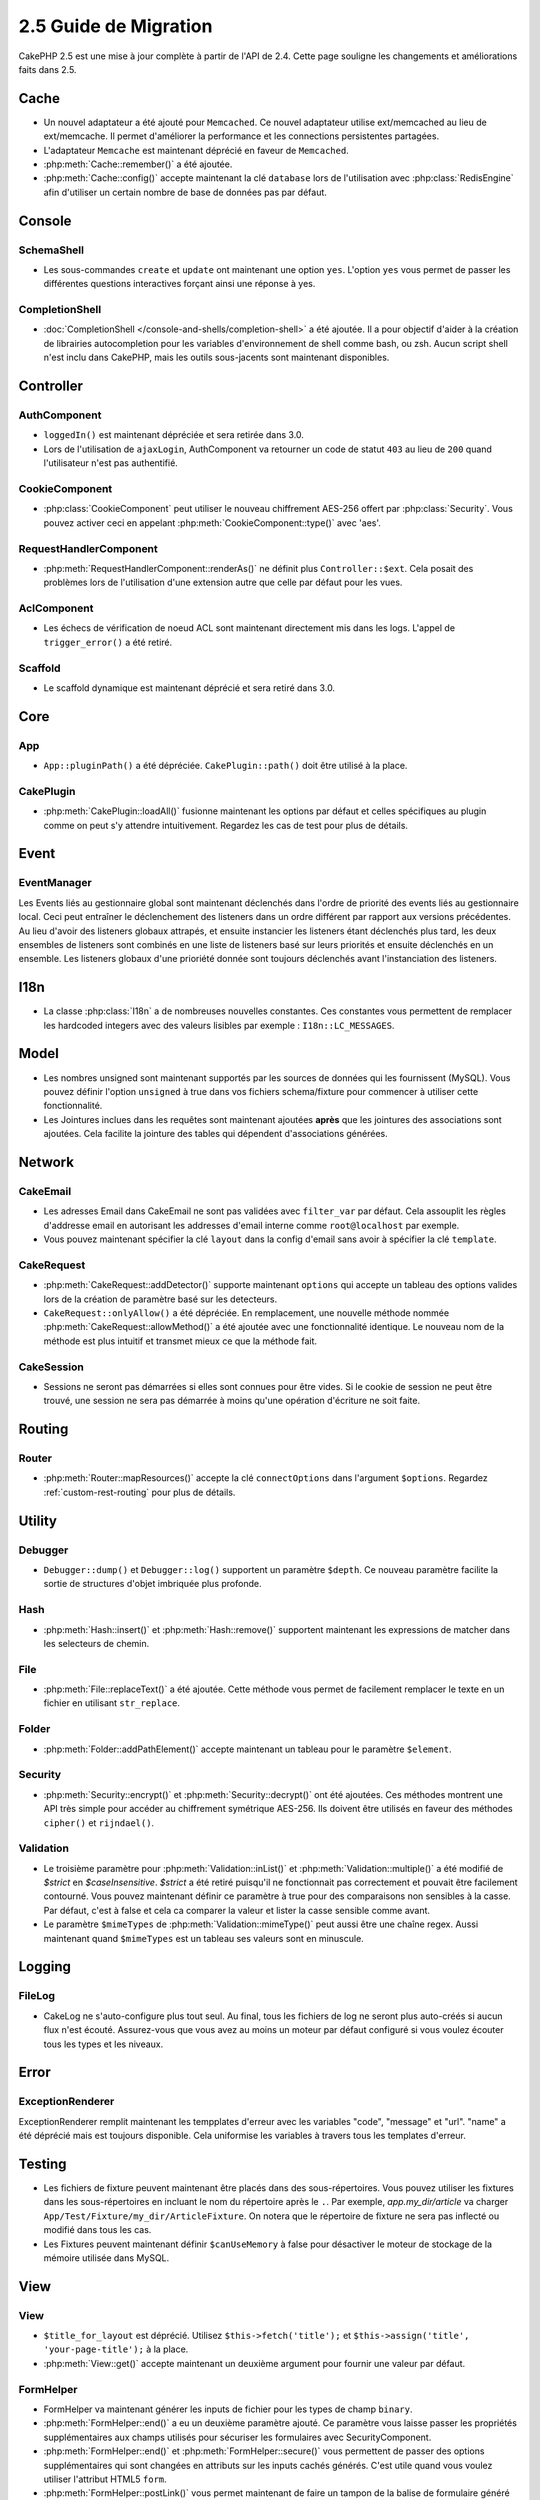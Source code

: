2.5 Guide de Migration
######################

CakePHP 2.5 est une mise à jour complète à partir de l'API de 2.4. Cette page
souligne les changements et améliorations faits dans 2.5.

Cache
=====

- Un nouvel adaptateur a été ajouté pour ``Memcached``. Ce nouvel adaptateur
  utilise ext/memcached au lieu de ext/memcache. Il permet d'améliorer la
  performance et les connections persistentes partagées.
- L'adaptateur ``Memcache`` est maintenant déprécié en faveur de ``Memcached``.
- :php:meth:`Cache::remember()` a été ajoutée.
- :php:meth:`Cache::config()` accepte maintenant la clé ``database`` lors de
  l'utilisation avec :php:class:`RedisEngine` afin d'utiliser un certain nombre
  de base de données pas par défaut.

Console
=======

SchemaShell
-----------

- Les sous-commandes ``create`` et ``update`` ont maintenant une option ``yes``.
  L'option ``yes`` vous permet de passer les différentes questions interactives
  forçant ainsi une réponse à yes.

CompletionShell
---------------

- :doc:`CompletionShell </console-and-shells/completion-shell>` a été ajoutée.
  Il a pour objectif d'aider à la création de librairies autocompletion pour
  les variables d'environnement de shell comme bash, ou zsh. Aucun script shell
  n'est inclu dans CakePHP, mais les outils sous-jacents sont maintenant
  disponibles.

Controller
==========

AuthComponent
-------------

- ``loggedIn()`` est maintenant dépréciée et sera retirée dans 3.0.
- Lors de l'utilisation de ``ajaxLogin``, AuthComponent va retourner un code de
  statut ``403`` au lieu de ``200`` quand l'utilisateur n'est pas authentifié.

CookieComponent
---------------

- :php:class:`CookieComponent` peut utiliser le nouveau chiffrement AES-256
  offert par :php:class:`Security`. Vous pouvez activer ceci en appelant
  :php:meth:`CookieComponent::type()` avec 'aes'.

RequestHandlerComponent
-----------------------

- :php:meth:`RequestHandlerComponent::renderAs()` ne définit plus
  ``Controller::$ext``. Cela posait des problèmes lors de l'utilisation d'une
  extension autre que celle par défaut pour les vues.

AclComponent
------------

- Les échecs de vérification de noeud ACL sont maintenant directement mis dans
  les logs. L'appel de ``trigger_error()`` a été retiré.

Scaffold
--------
- Le scaffold dynamique est maintenant déprécié et sera retiré dans 3.0.


Core
====

App
---

- ``App::pluginPath()`` a été dépréciée. ``CakePlugin::path()`` doit être
  utilisé à la place.


CakePlugin
----------

- :php:meth:`CakePlugin::loadAll()` fusionne maintenant les options par défaut
  et celles spécifiques au plugin comme on peut s'y attendre intuitivement.
  Regardez les cas de test pour plus de détails.

Event
=====

EventManager
------------

Les Events liés au gestionnaire global sont maintenant déclenchés dans l'ordre
de priorité des events liés au gestionnaire local. Ceci peut entraîner le
déclenchement des listeners dans un ordre différent par rapport aux versions
précédentes. Au lieu d'avoir des listeners globaux attrapés, et ensuite
instancier les listeners étant déclenchés plus tard, les deux ensembles de
listeners sont combinés en une liste de listeners basé sur leurs priorités
et ensuite déclenchés en un ensemble. Les listeners globaux d'une prioriété
donnée sont toujours déclenchés avant l'instanciation des listeners.

I18n
====

- La classe :php:class:`I18n` a de nombreuses nouvelles constantes. Ces
  constantes vous permettent de remplacer les hardcoded integers avec des
  valeurs lisibles par exemple : ``I18n::LC_MESSAGES``.


Model
=====

- Les nombres unsigned sont maintenant supportés par les sources de données
  qui les fournissent (MySQL). Vous pouvez définir l'option ``unsigned`` à true
  dans vos fichiers schema/fixture pour commencer à utiliser cette
  fonctionnalité.
- Les Jointures inclues dans les requêtes sont maintenant ajoutées **après** que
  les jointures des associations sont ajoutées. Cela facilite la jointure des
  tables qui dépendent d'associations générées.

Network
=======

CakeEmail
---------

- Les adresses Email dans CakeEmail ne sont pas validées avec ``filter_var``
  par défaut. Cela assouplit les règles d'addresse email en autorisant les
  addresses d'email interne comme ``root@localhost`` par exemple.
- Vous pouvez maintenant spécifier la clé ``layout`` dans la config d'email
  sans avoir à spécifier la clé ``template``.

CakeRequest
-----------

- :php:meth:`CakeRequest::addDetector()` supporte maintenant ``options`` qui
  accepte un tableau des options valides lors de la création de paramètre
  basé sur les detecteurs.

- ``CakeRequest::onlyAllow()`` a été dépréciée. En remplacement, une nouvelle
  méthode nommée :php:meth:`CakeRequest::allowMethod()` a été ajoutée avec
  une fonctionnalité identique. Le nouveau nom de la méthode est plus intuitif
  et transmet mieux ce que la méthode fait.

CakeSession
-----------

- Sessions ne seront pas démarrées si elles sont connues pour être vides. Si
  le cookie de session ne peut être trouvé, une session ne sera pas démarrée
  à moins qu'une opération d'écriture ne soit faite.


Routing
=======

Router
------

- :php:meth:`Router::mapResources()` accepte la clé ``connectOptions`` dans
  l'argument ``$options``. Regardez :ref:`custom-rest-routing` pour plus de
  détails.

Utility
=======

Debugger
--------

- ``Debugger::dump()`` et ``Debugger::log()`` supportent un paramètre
  ``$depth``. Ce nouveau paramètre facilite la sortie de structures d'objet
  imbriquée plus profonde.

Hash
----

- :php:meth:`Hash::insert()` et :php:meth:`Hash::remove()` supportent maintenant
  les expressions de matcher dans les selecteurs de chemin.

File
----

- :php:meth:`File::replaceText()` a été ajoutée. Cette méthode vous permet
  de facilement remplacer le texte en un fichier en utilisant ``str_replace``.


Folder
------

- :php:meth:`Folder::addPathElement()` accepte maintenant un tableau pour le
  paramètre ``$element``.

Security
--------

- :php:meth:`Security::encrypt()` et :php:meth:`Security::decrypt()` ont été
  ajoutées. Ces méthodes montrent une API très simple pour accéder au
  chiffrement symétrique AES-256.
  Ils doivent être utilisés en faveur des méthodes ``cipher()`` et
  ``rijndael()``.

Validation
----------

- Le troisième paramètre pour :php:meth:`Validation::inList()` et
  :php:meth:`Validation::multiple()` a été modifié de `$strict` en
  `$caseInsensitive`. `$strict` a été retiré puisqu'il ne fonctionnait pas
  correctement et pouvait être facilement contourné. Vous pouvez maintenant
  définir ce paramètre à true pour des comparaisons non sensibles à la casse.
  Par défaut, c'est à false et cela ca comparer la valeur et lister la casse
  sensible comme avant.

- Le paramètre ``$mimeTypes`` de :php:meth:`Validation::mimeType()` peut aussi
  être une chaîne regex. Aussi maintenant quand ``$mimeTypes`` est un tableau
  ses valeurs sont en minuscule.


Logging
=======

FileLog
-------

- CakeLog ne s'auto-configure plus tout seul. Au final, tous les fichiers de
  log ne seront plus auto-créés si aucun flux n'est écouté. Assurez-vous que
  vous avez au moins un moteur par défaut configuré si vous voulez écouter tous
  les types et les niveaux.

Error
=====

ExceptionRenderer
-----------------

ExceptionRenderer remplit maintenant les tempplates d'erreur avec les variables
"code", "message" et "url". "name" a été déprécié mais est toujours disponible.
Cela uniformise les variables à travers tous les templates d'erreur.

Testing
=======

- Les fichiers de fixture peuvent maintenant être placés dans des
  sous-répertoires. Vous pouvez utiliser les fixtures dans les sous-répertoires
  en incluant le nom du répertoire après le ``.``. Par exemple,
  `app.my_dir/article` va charger ``App/Test/Fixture/my_dir/ArticleFixture``.
  On notera que le répertoire de fixture ne sera pas inflecté ou modifié dans
  tous les cas.
- Les Fixtures peuvent maintenant définir ``$canUseMemory`` à false pour
  désactiver le moteur de stockage de la mémoire utilisée dans MySQL.

View
====

View
----

- ``$title_for_layout`` est déprécié. Utilisez ``$this->fetch('title');`` et
  ``$this->assign('title', 'your-page-title');`` à la place.
- :php:meth:`View::get()` accepte maintenant un deuxième argument pour fournir
  une valeur par défaut.

FormHelper
----------

- FormHelper va maintenant générer les inputs de fichier pour les types de champ
  ``binary``.
- :php:meth:`FormHelper::end()` a eu un deuxième paramètre ajouté. Ce paramètre
  vous laisse passer les propriétés supplémentaires aux champs utilisés pour
  sécuriser les formulaires avec SecurityComponent.
- :php:meth:`FormHelper::end()` et :php:meth:`FormHelper::secure()` vous
  permettent de passer des options supplémentaires qui sont changées en
  attributs sur les inputs cachés générés. C'est utile quand vous voulez
  utiliser l'attribut HTML5 ``form``.
- :php:meth:`FormHelper::postLink()` vous permet maintenant de faire un tampon
  de la balise de formulaire généré au lieu de la retourner avec le lien. Ceci
  permet d'éviter les balises de formulaire imbriquées.

PaginationHelper
----------------

- :php:meth:`PaginatorHelper::sort()` a maintenant une option ``lock`` pour
  créer le tri des liens de pagination avec seulement la direction par défaut.

ScaffoldView
------------

- Le Scaffold Dynamique est mainteanant déprécié et sera retiré dans 3.0.
